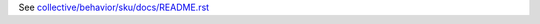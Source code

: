 See `collective/behavior/sku/docs/README.rst <https://github.com/collective/collective.behavior.sku/blob/master/collective/behavior/sku/docs/README.rst>`_
